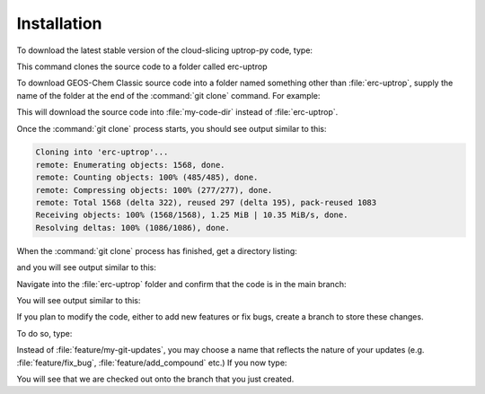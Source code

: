 Installation
==================

To download the latest stable version of the cloud-slicing uptrop-py code, type:

.. code-block:: console
  $ git clone https://github.com/eamarais/erc-uptrop.git

This command clones the source code to a folder called erc-uptrop

To download GEOS-Chem Classic source code into a folder named something other than :file:`erc-uptrop`, supply the name of the folder at the end of the :command:`git clone` command. For example:

.. code-block:: console
  $ git clone https://github.com/eamarais/erc-uptrop.git my-code-dir

This will download the source code into :file:`my-code-dir` instead of :file:`erc-uptrop`.

Once the :command:`git clone` process starts, you should see output similar to this:

.. code-block:: text

  Cloning into 'erc-uptrop'...
  remote: Enumerating objects: 1568, done.
  remote: Counting objects: 100% (485/485), done.
  remote: Compressing objects: 100% (277/277), done.
  remote: Total 1568 (delta 322), reused 297 (delta 195), pack-reused 1083
  Receiving objects: 100% (1568/1568), 1.25 MiB | 10.35 MiB/s, done.
  Resolving deltas: 100% (1086/1086), done.
  
When the :command:`git clone` process has finished, get a directory listing:

.. code-block:: console
   $ ls -CF erc-uptrop/*
and you will see output similar to this:

.. code-block:: text
   docs/  environment.yml  LICENSE  README.md  tests/  uptrop/

Navigate into the :file:`erc-uptrop` folder and confirm that the code is in the main branch:

.. code-block:: console
    $ cd erc-uptrop/
    $ git branch
You will see output similar to this:

.. code-block:: text
    * main

If you plan to modify the code, either to add new features or fix bugs, create a branch to store these changes. 

To do so, type:

.. code-block:: console
   $ git branch feature/my-git-updates
   $ git checkout feature/my-git-updates
   
Instead of :file:`feature/my-git-updates`, you may choose a name that reflects
the nature of your updates (e.g. :file:`feature/fix_bug`, :file:`feature/add_compound` etc.)  If
you now type:

.. code-block:: console
   $ git branch
You will see that we are checked out onto the branch that you just created.

.. code-block:: text
   * feature/my-git-updates
   main


